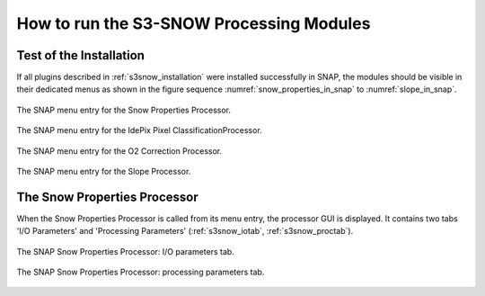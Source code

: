 .. |vspace| raw:: latex

   \vspace{5mm}

.. |br| raw:: html

   <br />


.. _s3snow_usage:

=========================================
How to run the S3-SNOW Processing Modules
=========================================

Test of the Installation
========================

If all plugins described in :ref:`s3snow_installation` were installed successfully in SNAP, the modules should be
visible in their dedicated menus as shown in the figure sequence :numref:`snow_properties_in_snap` to
:numref:`slope_in_snap`.

.. _snow_properties_in_snap:
.. figure::  pix/snow_properties_in_snap.png
   :align:   center
   :scale: 80 %

   The SNAP menu entry for the Snow Properties Processor.

.. _idepix_snow_in_snap:
.. figure::  pix/idepix_snow_in_snap.png
   :align:   center
   :scale: 80 %

   The SNAP menu entry for the IdePix Pixel ClassificationProcessor.

.. _o2corr_in_snap:
.. figure::  pix/o2corr_in_snap.png
   :align:   center
   :scale: 60 %

   The SNAP menu entry for the O2 Correction Processor.

.. _slope_in_snap:
.. figure::  pix/slope_in_snap.png
   :align:   center
   :scale: 60 %

   The SNAP menu entry for the Slope Processor.


The Snow Properties Processor
=============================

When the Snow Properties Processor is called from its menu entry, the processor GUI is displayed. It contains two
tabs 'I/O Parameters' and 'Processing Parameters' (:ref:`s3snow_iotab`, :ref:`s3snow_proctab`).

.. _s3snow_iotab:
.. figure::  pix/s3snow_iotab.png
   :align:   center
   :scale: 60 %

   The SNAP Snow Properties Processor: I/O parameters tab.

.. _s3snow_proctab:
.. figure::  pix/s3snow_proctab.png
   :align:   center
   :scale: 60 %

   The SNAP Snow Properties Processor: processing parameters tab.
